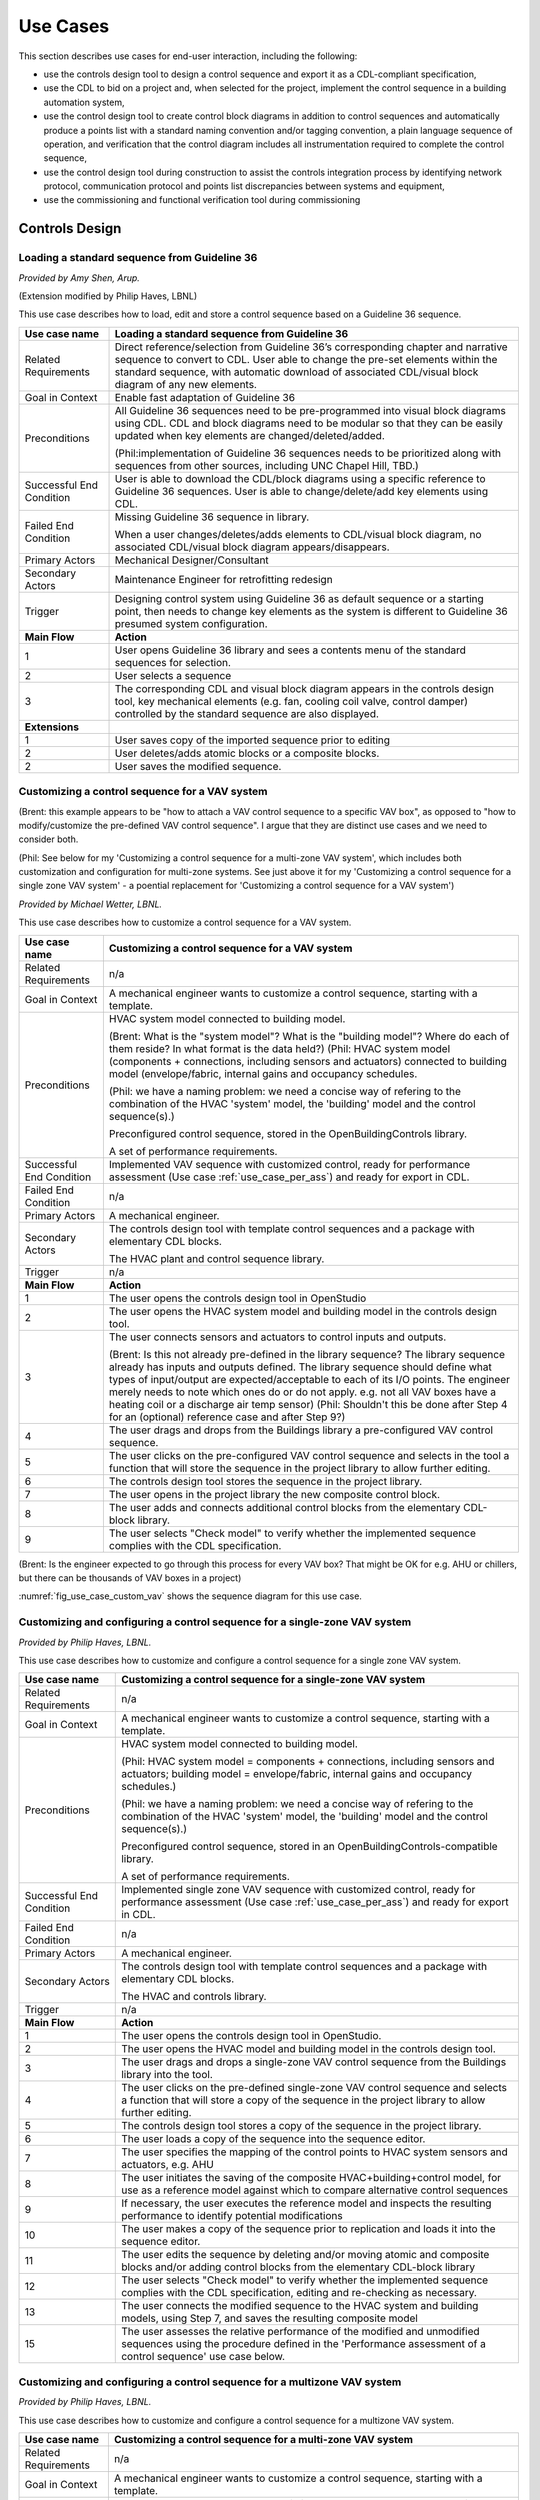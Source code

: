 .. _sec_use_cases:

Use Cases
---------

This section describes use cases for end-user interaction, including the following:

* use the controls design tool to design a control sequence and export
  it as a CDL-compliant specification,
* use the CDL to bid on a project and, when selected for the project,
  implement the control sequence in a building automation system,
* use the control design tool to create control block diagrams in addition to control sequences
  and automatically produce a points list with a standard naming convention and/or tagging
  convention, a plain language sequence of operation,
  and verification that the control diagram includes
  all instrumentation required to complete the control sequence,
* use the control design tool during construction to assist the controls integration process by
  identifying network protocol, communication protocol and points list discrepancies between
  systems and equipment,
* use the commissioning and functional verification tool during commissioning


Controls Design
^^^^^^^^^^^^^^^

Loading a standard sequence from Guideline 36
~~~~~~~~~~~~~~~~~~~~~~~~~~~~~~~~~~~~~~~~~~~~~

*Provided by Amy Shen, Arup.*

(Extension modified by Philip Haves, LBNL)

This use case describes how to load, edit and store a control
sequence based on a Guideline 36 sequence.

===========================  ===================================================
**Use case name**            **Loading a standard sequence from Guideline 36**
===========================  ===================================================
Related Requirements         Direct reference/selection from Guideline 36’s
                             corresponding chapter and narrative sequence to convert to CDL.
                             User able to change the pre-set elements within
                             the standard sequence, with automatic download of
                             associated CDL/visual block diagram of any new elements.
---------------------------  ---------------------------------------------------
Goal in Context              Enable fast adaptation of Guideline 36
---------------------------  ---------------------------------------------------
Preconditions                All Guideline 36 sequences need to be pre-programmed
                             into visual block diagrams using CDL.
                             CDL and block diagrams need to be modular so that
                             they can be easily updated when key elements are changed/deleted/added.

                             (Phil:implementation of Guideline 36 sequences needs to be prioritized
                             along with sequences from other sources, including UNC Chapel Hill, TBD.)
---------------------------  ---------------------------------------------------
Successful End Condition     User is able to download the CDL/block diagrams
                             using a specific reference to Guideline 36 sequences.
                             User is able to change/delete/add key elements using CDL.
---------------------------  ---------------------------------------------------
Failed End Condition         Missing Guideline 36 sequence in library.

                             When a user changes/deletes/adds elements to CDL/visual block diagram,
                             no associated CDL/visual block diagram appears/disappears.
---------------------------  ---------------------------------------------------
Primary Actors               Mechanical Designer/Consultant
---------------------------  ---------------------------------------------------
Secondary Actors             Maintenance Engineer for retrofitting redesign
---------------------------  ---------------------------------------------------
Trigger                      Designing control system using Guideline 36 as
                             default sequence or a starting point,
                             then needs to change key elements as the system
                             is different to Guideline 36 presumed system configuration.
---------------------------  ---------------------------------------------------
**Main Flow**                **Action**
---------------------------  ---------------------------------------------------
1                            User opens Guideline 36 library and sees a contents
                             menu of the standard sequences for selection.
---------------------------  ---------------------------------------------------
2                            User selects a sequence
---------------------------  ---------------------------------------------------
3                            The corresponding CDL and visual block diagram appears
                             in the controls design tool, key mechanical elements
                             (e.g. fan, cooling coil valve, control damper)
                             controlled by the standard sequence are also displayed.
---------------------------  ---------------------------------------------------
**Extensions**
---------------------------  ---------------------------------------------------
1                            User saves copy of the imported sequence prior to editing
---------------------------  ---------------------------------------------------
2                            User deletes/adds atomic blocks or a composite blocks.
---------------------------  ---------------------------------------------------
2                            User saves the modified sequence.
===========================  ===================================================

Customizing a control sequence for a VAV system
~~~~~~~~~~~~~~~~~~~~~~~~~~~~~~~~~~~~~~~~~~~~~~~

(Brent: this example appears to be "how to attach a VAV control sequence to a specific VAV box", as opposed to "how to modify/customize the pre-defined VAV control sequence".  I argue that they are distinct use cases and we need to consider both.

(Phil: See below for my 'Customizing a control sequence for a multi-zone VAV system', which includes both customization and configuration for multi-zone systems. See just above it for my 'Customizing a control sequence for a single zone VAV system' - a
poential replacement for 'Customizing a control sequence for a VAV system')

*Provided by Michael Wetter, LBNL.*

This use case describes how to customize a control sequence
for a VAV system.

===========================  ===================================================
**Use case name**            **Customizing a control sequence for a VAV system**
===========================  ===================================================
Related Requirements         n/a
---------------------------  ---------------------------------------------------
Goal in Context              A mechanical engineer wants to customize a control
                             sequence, starting with a template.
---------------------------  ---------------------------------------------------
Preconditions                HVAC system model connected to building model.

                             (Brent: What is the "system model"?  What is the "building model"?  Where do each of them reside?  In what format is the data held?)
                             (Phil: HVAC system model (components + connections, including sensors and actuators) connected to building model (envelope/fabric, internal gains and occupancy schedules.

                             (Phil: we have a naming problem: we need a concise way of refering to the combination of the HVAC 'system' model, the 'building' model and the control sequence(s).)

                             Preconfigured control sequence, stored in the
                             OpenBuildingControls library.

                             A set of performance requirements.
---------------------------  ---------------------------------------------------
Successful End Condition     Implemented VAV sequence with customized control,
                             ready for performance assessment
                             (Use case :ref:`use_case_per_ass`) and
                             ready for export in CDL.
---------------------------  ---------------------------------------------------
Failed End Condition         n/a
---------------------------  ---------------------------------------------------
Primary Actors               A mechanical engineer.
---------------------------  ---------------------------------------------------
Secondary Actors             The controls design tool with template control
                             sequences and a package with elementary CDL blocks.

                             The HVAC plant and control sequence library.
---------------------------  ---------------------------------------------------
Trigger                      n/a
---------------------------  ---------------------------------------------------
**Main Flow**                **Action**
---------------------------  ---------------------------------------------------
1                            The user opens the controls design tool in OpenStudio
---------------------------  ---------------------------------------------------
2                            The user opens the HVAC system model and building model
                             in the controls design tool.
---------------------------  ---------------------------------------------------
3                            The user connects sensors and actuators to
                             control inputs and outputs.

                             (Brent: Is this not already pre-defined in the library sequence?  The library sequence already has inputs and outputs defined.  The library sequence should define what types of input/output are expected/acceptable to each of its I/O points.  The engineer merely needs to note which ones do or do not apply. e.g. not all VAV boxes have a heating coil or a discharge air temp sensor)
                             (Phil: Shouldn't this be done after Step 4 for an (optional) reference case and after Step 9?)
---------------------------  ---------------------------------------------------
4                            The user drags and drops from the Buildings library
                             a pre-configured VAV control sequence.
---------------------------  ---------------------------------------------------
5                            The user clicks on the pre-configured VAV control
                             sequence and selects in the tool a function that
                             will store the sequence in the project library
                             to allow further editing.
---------------------------  ---------------------------------------------------
6                            The controls design tool stores the
                             sequence in the project library.
---------------------------  ---------------------------------------------------
7                            The user opens in the project library
                             the new composite control block.
---------------------------  ---------------------------------------------------
8                            The user adds and connects additional control blocks
                             from the elementary CDL-block library.
---------------------------  ---------------------------------------------------
9                            The user selects "Check model" to verify whether
                             the implemented sequence complies with the CDL
                             specification.
===========================  ===================================================

(Brent: Is the engineer expected to go through this process for every VAV box?  That might be OK for e.g. AHU or chillers, but there can be thousands of VAV boxes in a project)

:numref:`fig_use_case_custom_vav` shows the sequence diagram for this use case.

.. _fig_use_case_custom_vav:

.. uml::
   :caption: Customizing a control sequence for a VAV system.

   title Customizing a control sequence for a VAV system

   "User" -> "OpenStudio" : Open control design tool.
   "OpenStudio" -> "Control Design Tool" : open()
   "User" -> "Control Design Tool" : Open HVAC and building model.
   "OpenStudio" <- "Control Design Tool" : Request HVAC and building model.
   "User" -> "Control Design Tool" : Drag & drop pre-configured control sequence.
   "User" -> "Control Design Tool" : Connect sensors and actuators to control inputs and outputs.
   "User" -> "Control Design Tool" : Select to store the control sequence in the project library.
   "Control Design Tool" -> "Control Design Tool" : Write the sequence to new file in the project library.
   "User" -> "Control Design Tool" : Open new composite control block in the project library.
   "User" -> "Control Design Tool" : Drag, drop and connect blocks from CDL library.
   "User" -> "Control Design Tool" : Check model.
   "OpenStudio" <- "Control Design Tool" : Invoke model check.
   "User" <- "Control Design Tool" : Report info, warning and error.


Customizing and configuring a control sequence for a single-zone VAV system
~~~~~~~~~~~~~~~~~~~~~~~~~~~~~~~~~~~~~~~~~~~~~~~~~~~~~~~~~~~~~~~~~~~~~~~~~~~

*Provided by Philip Haves, LBNL.*

This use case describes how to customize and configure a control sequence
for a single zone VAV system.

===========================  ===================================================
**Use case name**            **Customizing a control sequence for a single-zone VAV system**
===========================  ===================================================
Related Requirements         n/a
---------------------------  ---------------------------------------------------
Goal in Context              A mechanical engineer wants to customize a control
                             sequence, starting with a template.
---------------------------  ---------------------------------------------------
Preconditions                HVAC system model connected to building model.

                             (Phil: HVAC system model = components + connections, including sensors and actuators;
                             building model = envelope/fabric, internal gains and occupancy schedules.)

                             (Phil: we have a naming problem: we need a concise way of refering to the combination of
                             the HVAC 'system' model, the 'building' model and the control sequence(s).)

                             Preconfigured control sequence, stored in an OpenBuildingControls-compatible library.

                             A set of performance requirements.
---------------------------  ---------------------------------------------------
Successful End Condition     Implemented single zone VAV sequence with customized control,
                             ready for performance assessment
                             (Use case :ref:`use_case_per_ass`) and
                             ready for export in CDL.
---------------------------  ---------------------------------------------------
Failed End Condition         n/a
---------------------------  ---------------------------------------------------
Primary Actors               A mechanical engineer.
---------------------------  ---------------------------------------------------
Secondary Actors             The controls design tool with template control
                             sequences and a package with elementary CDL blocks.

                             The HVAC and controls library.
---------------------------  ---------------------------------------------------
Trigger                      n/a
---------------------------  ---------------------------------------------------
**Main Flow**                **Action**
---------------------------  ---------------------------------------------------
1                            The user opens the controls design tool in OpenStudio.
---------------------------  ---------------------------------------------------
2                            The user opens the HVAC model and building model
                             in the controls design tool.
---------------------------  ---------------------------------------------------
3                            The user drags and drops a single-zone VAV control sequence
                             from the Buildings library
                             into the tool.
---------------------------  ---------------------------------------------------
4                            The user clicks on the pre-defined single-zone
                             VAV control sequence and selects a function
                             that will store a copy of the sequence
                             in the project library to allow further editing.
---------------------------  ---------------------------------------------------
5                            The controls design tool stores a copy of the sequence in the project library.
---------------------------  ---------------------------------------------------
6                            The user loads a copy of the sequence into the sequence editor.
---------------------------  ---------------------------------------------------
7                            The user specifies the mapping of the control points
                             to HVAC system sensors and actuators, e.g. AHU
---------------------------  ---------------------------------------------------
8                            The user initiates the saving of the composite
                             HVAC+building+control model, for use as a reference model
                             against which to compare alternative control sequences
---------------------------  ---------------------------------------------------
9                            If necessary, the user executes the reference model and
                             inspects the resulting performance to identify
                             potential modifications
---------------------------  ---------------------------------------------------
10                           The user makes a copy of the sequence prior to replication
                             and loads it into the sequence
                             editor.
---------------------------  ---------------------------------------------------
11                           The user edits the sequence by deleting and/or moving atomic
                             and composite blocks and/or adding control
                             blocks from the elementary CDL-block library
---------------------------  ---------------------------------------------------
12                           The user selects "Check model" to verify whether
                             the implemented sequence complies with the CDL
                             specification, editing and re-checking as necessary.
---------------------------  ---------------------------------------------------
13                           The user connects the modified sequence to the HVAC
                             system and building models, using Step 7, and saves
                             the resulting composite model
---------------------------  ---------------------------------------------------
15                           The user assesses the relative performance of the
                             modified and unmodified sequences using the procedure
                             defined in the 'Performance assessment of a control
                             sequence' use case below.
===========================  ===================================================

..
   .. :numref:`fig_use_case_custom_single-zone_vav` shows the sequence diagram for this use case.

   .. _fig_use_case_custom_multi-zone_vav:

   .. uml::
      :caption: Customizing a control sequence for a multi-zone VAV system.

      title Customizing a control sequence for a multi-zone VAV system

      This section to be completed following review of the above

      "User" -> "OpenStudio" : Open control design tool.
      "OpenStudio" -> "Control Design Tool" : open()
      "User" -> "Control Design Tool" : Open HVAC and building model.
      "OpenStudio" <- "Control Design Tool" : Request HVAC and building model.
      "User" -> "Control Design Tool" : Drag & drop pre-configured control sequence.
      "User" -> "Control Design Tool" : Connect sensors and actuators to control inputs and outputs.
      "User" -> "Control Design Tool" : Select to store the control sequence in the project library.
      "Control Design Tool" -> "Control Design Tool" : Write the sequence to new file in the project library.
      "User" -> "Control Design Tool" : Open new composite control block in the project library.
      "User" -> "Control Design Tool" : Drag, drop and connect blocks from CDL library.
      "User" -> "Control Design Tool" : Check model.
      "OpenStudio" <- "Control Design Tool" : Invoke model check.
      "User" <- "Control Design Tool" : Report info, warning and error.


Customizing and configuring a control sequence for a multizone VAV system
~~~~~~~~~~~~~~~~~~~~~~~~~~~~~~~~~~~~~~~~~~~~~~~~~~~~~~~~~~~~~~~~~~~~~~~~~

*Provided by Philip Haves, LBNL.*

This use case describes how to customize and configure a control sequence
for a multizone VAV system.

===========================  ===================================================
**Use case name**            **Customizing a control sequence for a multi-zone VAV system**
===========================  ===================================================
Related Requirements         n/a
---------------------------  ---------------------------------------------------
Goal in Context              A mechanical engineer wants to customize a control
                             sequence, starting with a template.
---------------------------  ---------------------------------------------------
Preconditions                HVAC system model connected to building model.
                             The repeated elements in the HVAC system model (i.e. the terminal boxes) must be tagged and numbered.

                             (Phil: HVAC system model = components + connections, including sensors and actuators;
                             building model = envelope/fabric, internal gains and occupancy schedules.)

                             (Phil: we have a naming problem: we need a concise way of refering to the combination of
                             the HVAC 'system' model, the 'building' model and the control sequence(s).)

                             Preconfigured control sequence, stored in an OpenBuildingControls-compatible library.
                             The terminal boxes control blocks must be tagged to indicate that they can be replicated by a predefined
                             function in the editor.

                             A set of performance requirements.
---------------------------  ---------------------------------------------------
Successful End Condition     Implemented multi-zone VAV sequence with customized control,
                             ready for performance assessment
                             (Use case :ref:`use_case_per_ass`) and
                             ready for export in CDL.
---------------------------  ---------------------------------------------------
Failed End Condition         n/a
---------------------------  ---------------------------------------------------
Primary Actors               A mechanical engineer.
---------------------------  ---------------------------------------------------
Secondary Actors             The controls design tool with template control
                             sequences and a package with elementary CDL blocks.

                             The HVAC and controls library.
---------------------------  ---------------------------------------------------
Trigger                      n/a
---------------------------  ---------------------------------------------------
**Main Flow**                **Action**
---------------------------  ---------------------------------------------------
1                            The user opens the controls design tool in OpenStudio
---------------------------  ---------------------------------------------------
2                            The user opens the HVAC model and building model
                             in the controls design tool.
---------------------------  ---------------------------------------------------
3                            The user drags and drops a multi-zone VAV control sequence from the Buildings library
                             into the tool
---------------------------  ---------------------------------------------------
5                            The user clicks on the pre-defined VAV control
                             sequence and selects a function that will store a copy of the sequence in the project library
                             to allow further editing.
---------------------------  ---------------------------------------------------
6                            The controls design tool stores a copy of the sequence in the project library.
---------------------------  ---------------------------------------------------
7                            The user loads a copy of the sequence into the sequence editor.
---------------------------  ---------------------------------------------------
8                            The user specifies the number of zones (NZi) with each type of terminal box and selects a function that
                             will replicate and instantiate sets of NZi terminal box control blocks for each type of terminal box
---------------------------  ---------------------------------------------------
9                            The tool replicates and instantiates NZi terminal box control blocks of each type
---------------------------  ---------------------------------------------------
10                           The user initiates a tool function that maps zones with specific types of terminal box to the corresponding
                             terminal box control blocks and then applies a user-defined mapping of zone-level control points to
                             terminal box sensors and actuators and zone temperature and occupancy sensors
---------------------------  ---------------------------------------------------
11                           The tool executes the actions described in Step 10
---------------------------  ---------------------------------------------------
12                           The user specifies the mapping of the remaining control points to HVAC system sensors and actuators, e.g.
                             AHU
---------------------------  ---------------------------------------------------
13                           The user initiates the saving of the composite HVAC+building+control model, for use as a reference model
                             against which to compare alternative control sequences
---------------------------  ---------------------------------------------------
14                           If necessary, the user executes the reference model and inspects the resulting performance to identify
                             potential modifications
---------------------------  ---------------------------------------------------
15                           The user makes a copy of the reference/library sequence prior to replication and loads it into the sequence
                             editor.
---------------------------  ---------------------------------------------------
16                           The user edits the sequence by deleting and/or moving atomic and composite blocks and/or adding control
                             blocks from the elementary CDL-block library

---------------------------  ---------------------------------------------------
17                           The user selects "Check model" to verify whether
                             the implemented sequence complies with the CDL
                             specification, editing and re-checking as necessary.
---------------------------  ---------------------------------------------------
18                           The user connects the modified sequence to the HVAC system and building models, using Steps 8-12, and saves
                             the resulting composite model
---------------------------  ---------------------------------------------------
19                           The user assesses the relative performance of the modified and unmodified sequences using the procedure
                             defined in the 'Performance assessment of a control sequence' use case below.
===========================  ===================================================

..
   :numref:`fig_use_case_custom_multi-zone_vav` shows the sequence diagram for this use case.

   .. _fig_use_case_custom_multi-zone_vav:

   .. uml::
      :caption: Customizing a control sequence for a multi-zone VAV system.

      title Customizing a control sequence for a multi-zone VAV system

   // This section to be completed following review of the above
      "User" -> "OpenStudio" : Open control design tool.
      "OpenStudio" -> "Control Design Tool" : open()
      "User" -> "Control Design Tool" : Open HVAC and building model.
      "OpenStudio" <- "Control Design Tool" : Request HVAC and building model.
      "User" -> "Control Design Tool" : Drag & drop pre-configured control sequence.
      "User" -> "Control Design Tool" : Connect sensors and actuators to control inputs and outputs.
      "User" -> "Control Design Tool" : Select to store the control sequence in the project library.
      "Control Design Tool" -> "Control Design Tool" : Write the sequence to new file in the project library.
      "User" -> "Control Design Tool" : Open new composite control block in the project library.
      "User" -> "Control Design Tool" : Drag, drop and connect blocks from CDL library.
      "User" -> "Control Design Tool" : Check model.
      "OpenStudio" <- "Control Design Tool" : Invoke model check.
      "User" <- "Control Design Tool" : Report info, warning and error.


.. _use_case_per_ass:

Performance assessment of a control sequence
~~~~~~~~~~~~~~~~~~~~~~~~~~~~~~~~~~~~~~~~~~~~

*Provided by Philip Haves, LBNL.*

This use case describes how to assess the performance of a control sequence
using the controls design tool.

N.B. Separate sequences are given below for the cases where local loop control is to be included in, or excluded from, the evaluation

===========================  ===================================================
**Use case name**            **Performance assessment of a control sequence**
===========================  ===================================================
Related Requirements         n/a
---------------------------  ---------------------------------------------------
Goal in Context              Evaluate the performance of a specific control
                             sequence in the context of a particular design
                             project.
---------------------------  ---------------------------------------------------
Preconditions                Either
                             a) whole building or system model for the particular
                             design project, or
                             b) sufficient information about the current state of
                             the design, to enable the configuration of a model
                             template based on a generic design for the
                             appropriate building type. The model must be complete
                             down to the required sensors and actuation points,
                             which may be actual actuators, if the sequence
                             includes local loop control, or set-points for local
                             loop control, if the sequence only performs supervisory
                             control.

                             Control sequence to be assessed must match, or be
                             capable of being configured to match, the building/system
                             model in terms of sensing and actuation points and modes
                             of operation.

                             Relevant statutory requirements and design performance
                             targets. Performance metrics derived from these
                             requirements and targets.

---------------------------  ---------------------------------------------------
Successful End Condition     User is able to
                             (i) compare the performance of different control
                             sequences in terms of selected pre-defined criteria, and
                             (ii) evaluate the ability of a selected control sequence
                             to enable the building/system to meet or exceed
                             externally-defined performance criteria.
---------------------------  ---------------------------------------------------
Failed End Condition         Building/system model or configuration information for
                             generic model template is incomplete.

                             Performance requirements or targets are incomplete or
                             inconsistent wrt the specific control sequence

                             Simulation fails to run to completion or fails convergence
                             tests.

---------------------------  ---------------------------------------------------
Primary Actors               A mechanical engineer.
---------------------------  ---------------------------------------------------
Secondary Actors
---------------------------  ---------------------------------------------------
Trigger                      Need to select or improve a control sequence for a
                             building or system.
---------------------------  ---------------------------------------------------
**Main Flow**                **Action**
---------------------------  ---------------------------------------------------
1                            User loads the building/system model for the project
                             or uses design information to configure a model template.
---------------------------  ---------------------------------------------------
2                            User selects and loads weather data and operation
                             schedules.
---------------------------  ---------------------------------------------------
3                            User configures control sequence with project-specific
                             information, e.g. number of terminal units on an air
                             loop, and connects to building/system model.
---------------------------  ---------------------------------------------------
3a                           If the sequence contains feedback loops that are to be included in the evaluation,
                             these loops must be tuned, either automatically or manually.
---------------------------  ---------------------------------------------------
4                            User selects short periods for initial testing and
                             performs predefined tests to verify basic functionality,
                             similar to commissioning.
---------------------------  ---------------------------------------------------
5                            User initiates simulation of building/system
                             controlled performance over full reference year or
                             statistically-selected short reference year that
                             reports output variables required to evaluate
                             performance according to pre-defined metrics.
---------------------------  ---------------------------------------------------
6                            Users compares metric values to requirements and/or targets
                             and determines whether the sequence is acceptable as is, needs
                             modification or appears fundamentally flawed.
===========================  ===================================================


Defining integration with non-HVAC systems such as lighting, façade and presence detection
~~~~~~~~~~~~~~~~~~~~~~~~~~~~~~~~~~~~~~~~~~~~~~~~~~~~~~~~~~~~~~~~~~~~~~~~~~~~~~~~~~~~~~~~~~

*Provided by Amy Shen, Arup.*

This use case describe the connection of a facade control with the HVAC
control in the control design tool.

===========================  ===================================================
**Use case name**            **Defining integration with non-HVAC systems such as
                             lighting, façade and presence detection**
===========================  ===================================================
Related Requirements         The model represents the non-HVAC systems and the associated
                             control blocks are respresented using CDL.
---------------------------  ---------------------------------------------------
Goal in Context              Integration actions between HVAC and non-HVAC systems
                             can be defined using CDL.

                             Optional goal - Tool to also configures and verifies
                             HVAC to non-HVAC integration.
---------------------------  ---------------------------------------------------
Preconditions                Examples of HVAC and non-HVAC integrations available
                             for adaptation using CDL, non-HVAC systems can be
                             façade louvre control, lighting on/off or
                             presence detection status.
---------------------------  ---------------------------------------------------
Successful End Condition     User able to use CDL to define common HVAC
                             and non-HVAC integrations
---------------------------  ---------------------------------------------------
Failed End Condition         Failure to include HVAC and façade/lighting/presence
                             detection interactions in CDL.
---------------------------  ---------------------------------------------------
Primary Actors               Mechanical Designer/Consultant
---------------------------  ---------------------------------------------------
Secondary Actors             Maintenance Engineer for retrofitting redesign
---------------------------  ---------------------------------------------------
Trigger
---------------------------  ---------------------------------------------------
**Main Flow**                **Action**
---------------------------  ---------------------------------------------------
1                            User opens a menu of the non-HVAC systems for selection.
---------------------------  ---------------------------------------------------
2                            User selects the non-HVAC object and the
                             visual block diagram and associated CDL elements appear.
---------------------------  ---------------------------------------------------
3                            User clicks on a non-HVAC object and
                             a menu of status and actions pops up.
---------------------------  ---------------------------------------------------
4                            User selects the integration status or actions
                             of the non-HVAC system, and links it to HVAC
                             system status or action block
===========================  ===================================================


Bidding and BAS Implementation
^^^^^^^^^^^^^^^^^^^^^^^^^^^^^^

Generate control point schedule from sequences
~~~~~~~~~~~~~~~~~~~~~~~~~~~~~~~~~~~~~~~~~~~~~~

*Provided by Amy Shen, Arup.*

This use case describes how to generate control points from a sequence specification.


===========================  ===================================================
**Use case name**            **Generate control points schedule from sequences**
===========================  ===================================================
Related Requirements         Optional - The points schedule can also be used by
                             third party software for specification generation.
---------------------------  ---------------------------------------------------
Goal in Context              The same control specification can be used to
                             generate controls points schedule
---------------------------  ---------------------------------------------------
Preconditions                Each control points needs to be defined using
                             AI/AO/DI/DO/Network interface types
                             and consistent tagging/naming
---------------------------  ---------------------------------------------------
Successful End Condition     Control points schedule can be automatically produced
                             by extracting from the sequences,
                             including tagging (AHU/TDX/1),
                             point name, point type and comments
                             (such as differential pressure to be installed at 2/3 down index leg)
---------------------------  ---------------------------------------------------
Failed End Condition         Control points schedule is inaccurate or
                             doesn’t contain sufficient information.
---------------------------  ---------------------------------------------------
Primary Actors               Mechanical Designer/Consultant
---------------------------  ---------------------------------------------------
Secondary Actors             Controls contractor
---------------------------  ---------------------------------------------------
Trigger
---------------------------  ---------------------------------------------------
**Main Flow**                **Action**
---------------------------  ---------------------------------------------------
1                            When a user adds a control point in the controls
                             design tool,
                             the tool provides default values and allows the user to
                             change the values for tagging/point name/point type/comments
---------------------------  ---------------------------------------------------
2                            User clicks on a button to generate Points Schedule,
                             an Excel file is then generated listing all the
                             points and their details,
                             and also counts the total number of different type of points.
---------------------------  ---------------------------------------------------
3                            User clicks on a button to generate a tag list
                             of unique control devices within the project in Excel,
                             so that the associated specification
                             section can be extracted and populated within third party software.
===========================  ===================================================


Commissioning, Operation, and Maintenance
^^^^^^^^^^^^^^^^^^^^^^^^^^^^^^^^^^^^^^^^^

Conducting verification test of a VAV Cooling-Only Terminal Unit
~~~~~~~~~~~~~~~~~~~~~~~~~~~~~~~~~~~~~~~~~~~~~~~~~~~~~~~~~~~~~~~~

*Provided by David Pritchard, Arup.*

This use case describes the verification of an installed control sequence
relative to the design intent.

===========================  ===================================================
**Use case name**            **Conducting verification test of a VAV Cooling-Only Terminal Unit**
===========================  ===================================================
Related Requirements
---------------------------  ---------------------------------------------------
Goal in Context              A commissioning agent wants to verify on site that
                             the controller operates in accordance with the
                             sequence of operation
---------------------------  ---------------------------------------------------
Preconditions                CDL code in vendor software is correct.

                             Field instrumentation is per spec.

                             Installation of field equipment is correct.

                             Point-point testing from point in field through
                             to graphic is correct.
---------------------------  ---------------------------------------------------
Successful End Condition     Control devices carry out the right sequence of actions,
                             and the verification tool recognizes compliance to the design intent.

                             Control devices carry out wrong sequence of actions,
                             and the verification tool recognizes incompliance to the design intent.
---------------------------  ---------------------------------------------------
Failed End Condition         The verification tool fails to recognize verification success/failure.
---------------------------  ---------------------------------------------------
Primary Actors               Commissioning agent
---------------------------  ---------------------------------------------------
Secondary Actors             BMS engineer (optional)

                             Approved vendor software which replicates uploaded CDL code
---------------------------  ---------------------------------------------------
Trigger                      The verification tool is connected to the BMS and receives the
                             following signals from the VAV box controller:

                             - occupied mode, unoccupied mode
                             - Vmin, Vcool-max etc.
                             - setpoints and timers

                             The control parameters of the VAV box are configured
                             and the results are compared to the output of the CDL
                             code in the tool.
---------------------------  ---------------------------------------------------
**Main Flow 1**              **Automatic Control Functionality Checks**
---------------------------  ---------------------------------------------------
1                            Set VAV box to unoccupied.
---------------------------  ---------------------------------------------------
2                            Set VAV box to occupied.
---------------------------  ---------------------------------------------------
3                            Continue through sequence, commissioning agent
                             will get a report of control actions and
                             whether they were compliant with the design intent.
---------------------------  ---------------------------------------------------
**Main Flow 2**              **Commissioning Override Checks**
---------------------------  ---------------------------------------------------
1                            Force zone airflow setpoint to zero.
---------------------------  ---------------------------------------------------
2                            Force zone airflow setpoint to minimum flow.
---------------------------  ---------------------------------------------------
3                            Force damper full closed/open.
---------------------------  ---------------------------------------------------
4                            Reset request-hours accumulator point to zero
                             (provide one point for each reset type).
===========================  ===================================================

As-Built Sequence Generator
~~~~~~~~~~~~~~~~~~~~~~~~~~~

*Provided by Gerry Hamilton, Stanford.*

This use case will confirm that the installed control sequence
is similar to the intended sequence.

===========================  ===================================================
**Use case name**            **As-Built Sequence Generator**
===========================  ===================================================
Related Requirements         Tool can translate sequence logic to controls programming
                             logic. Below would do this in reverse.
---------------------------  ---------------------------------------------------
Goal in Context              An owner’s facilities engineer wishes to confirm the
                             actual installed controls sequences in an existing
                             building.  This could be done as a Q/C step for new
                             construction or to periodically document as-operating
                             conditions.
---------------------------  ---------------------------------------------------
Preconditions                Installed control system must be capable of communication
                             with the tool. Translation protocol must be established.
---------------------------  ---------------------------------------------------
Successful End Condition
---------------------------  ---------------------------------------------------
Failed End Condition
---------------------------  ---------------------------------------------------
Primary Actors               Owners facilities engineers
---------------------------  ---------------------------------------------------
Secondary Actors             Owners HVAC technicians, new construction project managers
---------------------------  ---------------------------------------------------
Trigger                      Need for investigation of building performance.
                             Or, periodic snap-shot documentation of as-installed
                             controls sequences.
---------------------------  ---------------------------------------------------
**Main Flow**                **Action**
---------------------------  ---------------------------------------------------
1                            User opens tool interface.
---------------------------  ---------------------------------------------------
2                            User configures tool to connect with desired control
                             system.
---------------------------  ---------------------------------------------------
3                            User initiates translation of installed control logic
                             to sequence documentation.
===========================  ===================================================


Controls Programming Status Verification
~~~~~~~~~~~~~~~~~~~~~~~~~~~~~~~~~~~~~~~~

*Provided by Gerry Hamilton, Stanford.*

This use case will verify whether an installed control system
is ready for commissioning.

===========================  ===================================================
**Use case name**            **Controls Programming Status Verification**
===========================  ===================================================
Related Requirements         Tool can interpret as-installed programming.
---------------------------  ---------------------------------------------------
Goal in Context              An engineer wishes to confirm that the control logic
                             is ready for commissioning. The tool will identify
                             improper sequences, logic errors, missing code and
                             missing control points.
---------------------------  ---------------------------------------------------
Preconditions                Installed control system must be capable of communication
                             with the tool. The translation protocol must be established.
---------------------------  ---------------------------------------------------
Successful End Condition
---------------------------  ---------------------------------------------------
Failed End Condition
---------------------------  ---------------------------------------------------
Primary Actors               New construction project manager, owner’s representative
---------------------------  ---------------------------------------------------
Secondary Actors             Cx agent, engineer of record
---------------------------  ---------------------------------------------------
Trigger                      Contractor notifies owner or PM that system is ready
                             for Cx.
---------------------------  ---------------------------------------------------
**Main Flow**                **Action**
---------------------------  ---------------------------------------------------
1                            User opens tool interface.
---------------------------  ---------------------------------------------------
2                            User configures tool to connect with desired
                             control system.
---------------------------  ---------------------------------------------------
3                            User initiates translation of installed control
                             logic to sequence documentation.
===========================  ===================================================


Performance assessment of a control sequence, including local loops
~~~~~~~~~~~~~~~~~~~~~~~~~~~~~~~~~~~~~~~~~~~~~~~~~~~~~~~~~~~~~~~~~~~

*Provided by Philip Haves, LBNL.*

===========================  ===================================================
**Use case name**            **Performance assessment of a control sequence,
                             including local loops**
===========================  ===================================================
Related Requirements
---------------------------  ---------------------------------------------------
Goal in Context              Evaluate the performance of a specific control sequence
                             in the context of a particular design project.
---------------------------  ---------------------------------------------------
Preconditions                1. Either a) whole building or system model for the particular design
                             project, or b) sufficient information about the current state of the design,
                             to enable the configuration of a model template based on a generic design
                             for the appropriate building type. The model must be complete down to the
                             required sensors and actuators.

                             2. Control sequence to be assessed must match, or be capable of being configured
                             to match, the building/system model in terms of sensing and actuation points
                             and modes of operation.

                             3. Relevant statutory requirements and design performance targets. Performance
                             metrics derived from these requirements and targets.
---------------------------  ---------------------------------------------------
Successful End Condition     User is able to (i) compare the performance
                             of different control sequences in
                             terms of selected pre-defined criteria, and (ii) evaluate the ability of a selected
                             control sequence to enable the building/system to meet or exceed externally-defined
                             performance criteria.
---------------------------  ---------------------------------------------------
Failed End Condition         1. Building/system model or
                             configuration information for generic model template is incomplete.

                             2. Performance requirements or targets are incomplete
                             or inconsistent with respect to the specific
                             control sequence.

                             3. Simulation fails to run to completion or fails
                             convergence tests
---------------------------  ---------------------------------------------------
Primary Actors               Mechanical Designer/Consultant
---------------------------  ---------------------------------------------------
Secondary Actors
---------------------------  ---------------------------------------------------
Trigger                      Need to select or improve a control sequence for a
                             building or system
---------------------------  ---------------------------------------------------
**Main Flow**                **Action**
---------------------------  ---------------------------------------------------
1                            User loads the building/system model for the
                             project or uses design information
                             to configure a model template for the building type
                             and system type.
---------------------------  ---------------------------------------------------
2                            User selects and loads weather data and operation
                             schedules.
---------------------------  ---------------------------------------------------
3                            User configures control sequence with
                             project-specific information, e.g. number
                             of terminal units on an air loop, and connects to building/system model.
---------------------------  ---------------------------------------------------
4                            User uses design information to identify operating
                             ranges at which the control sequence must function and identifies operating conditions/ranges for tuning of individual feedback control loops in the sequence.
---------------------------  ---------------------------------------------------
5                            User selects initial values for supervisory
                             controller parameters and tunes the individual feedback control loops or initiates autotuning.
---------------------------  ---------------------------------------------------
6                            User selects short periods for initial testing
                             of control loop stability and responsiveness to disturbances and set-point changes and changes controller parameters as necessary.
---------------------------  ---------------------------------------------------
7                            User initiates simulation of building/system
                             controlled performance over full
                             reference year or statistically-selected short reference year that reports
                             output variables required to evaluate performance according to pre-defined metrics.
---------------------------  ---------------------------------------------------
8                            Compare metric values to requirements and/or
                             targets.
===========================  ===================================================


Performance assessment of a control sequence (no local loop)
~~~~~~~~~~~~~~~~~~~~~~~~~~~~~~~~~~~~~~~~~~~~~~~~~~~~~~~~~~~~

*Provided by Philip Haves, LBNL.*

===========================  ===================================================
**Use case name**            **Performance assessment of a control sequence (no local loop)**
===========================  ===================================================
Related Requirements
---------------------------  ---------------------------------------------------
Goal in Context              Evaluate the performance of a specific supervisory
                             control sequence in the context of a particular
                             design project.
---------------------------  ---------------------------------------------------
Preconditions                1. Either a) whole building or system model for
                             the particular design project, or b) sufficient information about the current state of the design, to enable the configuration of a model template
                             based on a generic design for the appropriate building type. The model must be complete down to the required sensors and actuation points, which may be set-points for idealized local loop control, since the sequence only performs
                             supervisory control.

                             2. Control sequence to be assessed must match, or be capable of being configured to match, the
                             building/system model in terms of sensors, set-points for idealized local loop control and
                             modes of operation.

                             3. Relevant statutory requirements and design performance targets, together with performance metrics derived from these requirements and
                             targets.
---------------------------  ---------------------------------------------------
Successful End Condition     User is able to (i) compare the performance of
                             different control sequences in terms of selected pre-defined criteria, and (ii) evaluate the ability of a selected control sequence to enable the building/system to meet or exceed externally-defined performance criteria.
---------------------------  ---------------------------------------------------
Failed End Condition         1. Building or plant model or
                             configuration information for generic model template is incomplete.

                             2. Performance requirements or targets are incomplete or inconsistent wrt the specific
                             control sequence.

                             3. Simulation fails to run to completion or fails
                             convergence tests.
---------------------------  ---------------------------------------------------
Primary Actors               Mechanical Designer/Consultant
---------------------------  ---------------------------------------------------
Secondary Actors
---------------------------  ---------------------------------------------------
Trigger                      Need to select or improve a control sequence for a
                             building or system
---------------------------  ---------------------------------------------------
**Main Flow**                **Action**
---------------------------  ---------------------------------------------------
1                            User loads the building/system model for the
                             project or uses design information to configure a model template: building type, system type(s), size …(?).
---------------------------  ---------------------------------------------------
2                            User selects and loads weather data and operation schedules.
---------------------------  ---------------------------------------------------
3                            User manually replaces real local loop controllers
                             with ideal local loop controllers or initiates (semi-)automated replacement
---------------------------  ---------------------------------------------------
4                            User configures control sequence with
                             project-specific information, e.g. number of terminal units on an air loop, and connects to building/system model.
---------------------------  ---------------------------------------------------
5                            User  selects initial values for supervisory
                             controller parameters.
---------------------------  ---------------------------------------------------
6                            User initiates simulation of building/system
                             controlled performance over full reference year or statistically-selected short reference year that reports output variables required to evaluate performance according to pre-defined metrics.
---------------------------  ---------------------------------------------------
7                            User compare metric values to requirements and/or
                             targets.
===========================  ===================================================
